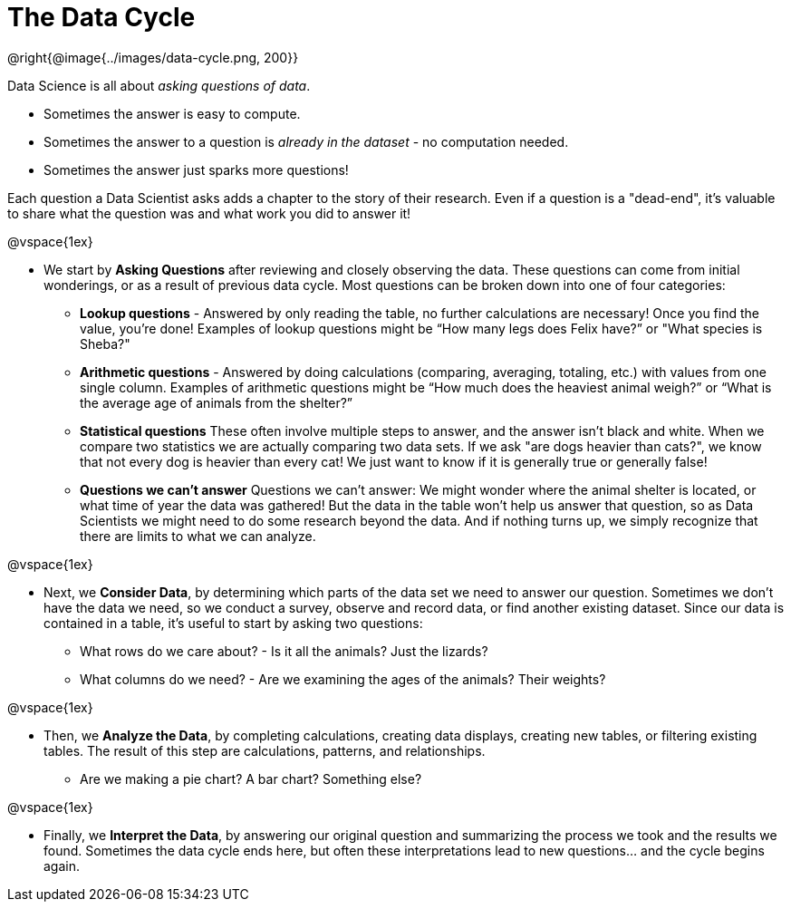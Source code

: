 = The Data Cycle

++++
<style>
img {margin-left: 7em !important; }
</style>
++++

@right{@image{../images/data-cycle.png, 200}} 
--
Data Science is all about _asking questions of data_. 

- Sometimes the answer is easy to compute. 
- Sometimes the answer to a question is _already in the dataset_ - no computation needed.  
- Sometimes the answer just sparks more questions! 

Each question a Data Scientist asks adds a chapter to the story of their research. Even if a question is a "dead-end", it's valuable to share what the question was and what work you did to answer it!

--

@vspace{1ex}

- We start by *Asking Questions* after reviewing and closely observing the data. These questions can come from initial wonderings, or as a result of previous data cycle. Most questions can be broken down into one of four categories:

  * **Lookup questions** - Answered by only reading the table, no further calculations are necessary! Once you find the value, you're done! Examples of lookup questions might be “How many legs does Felix have?” or "What species is Sheba?"

  * **Arithmetic questions** - Answered by doing calculations (comparing, averaging, totaling, etc.) with values from one single column. Examples of arithmetic questions might be “How much does the heaviest animal weigh?” or “What is the average age of animals from the shelter?”

  * **Statistical questions** These often involve multiple steps to answer, and the answer isn't black and white. When we compare two statistics we are actually comparing two data sets. If we ask "are dogs heavier than cats?", we know that not every dog is heavier than every cat! We just want to know if it is generally true or generally false!

  * **Questions we can't answer** Questions we can’t answer: We might wonder where the animal shelter is located, or what time of year the data was gathered! But the data in the table won’t help us answer that question, so as Data Scientists we might need to do some research beyond the data. And if nothing turns up, we simply recognize that there are limits to what we can analyze.

@vspace{1ex}

- Next, we *Consider Data*, by determining which parts of the data set we need to answer our question. Sometimes we don't have the data we need, so we conduct a survey, observe and record data, or find another existing dataset. Since our data is contained in a table, it's useful to start by asking two questions:

  * What rows do we care about? - Is it all the animals? Just the lizards?
  * What columns do we need? - Are we examining the ages of the animals? Their weights?

@vspace{1ex}

- Then, we *Analyze the Data*, by completing calculations, creating data displays, creating new tables, or filtering existing tables. The result of this step are calculations, patterns, and relationships.

  * Are we making a pie chart? A bar chart? Something else?

@vspace{1ex}

- Finally, we *Interpret the Data*, by answering our original question and summarizing the process we took and the results we found. Sometimes the data cycle ends here, but often these interpretations lead to new questions... and the cycle begins again.
